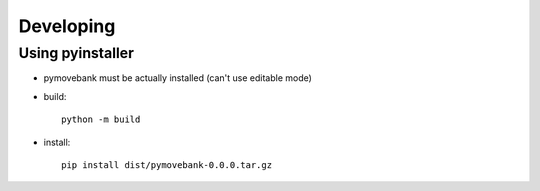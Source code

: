 Developing
==========

Using pyinstaller
-----------------

* pymovebank must be actually installed (can't use editable mode)
* build::

        python -m build

* install::
    
        pip install dist/pymovebank-0.0.0.tar.gz